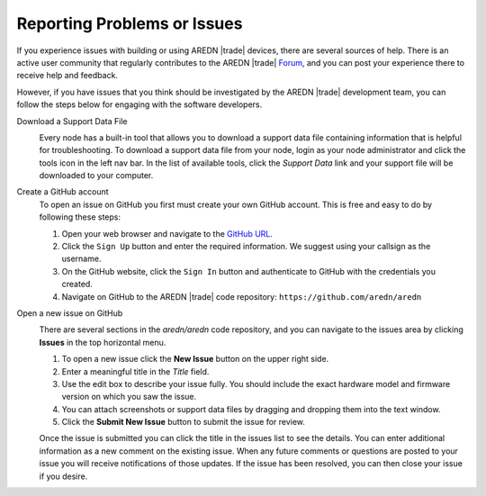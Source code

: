 ============================
Reporting Problems or Issues
============================

If you experience issues with building or using AREDN |trade| devices, there are several sources of help. There is an active user community that regularly contributes to the AREDN |trade| `Forum <https://www.arednmesh.org/forum>`_, and you can post your experience there to receive help and feedback.

However, if you have issues that you think should be investigated by the AREDN |trade| development team, you can follow the steps below for engaging with the software developers.

Download a Support Data File
  .. image:: _images/admin-support-data.png
    :alt: Administration - Support Data Download
    :align: right

  Every node has a built-in tool that allows you to download a support data file containing information that is helpful for troubleshooting. To download a support data file from your node, login as your node administrator and click the tools icon in the left nav bar. In the list of available tools, click the *Support Data* link and your support file will be downloaded to your computer. 

Create a GitHub account
  To open an issue on GitHub you first must create your own GitHub account. This is free and easy to do by following these steps:

  1. Open your web browser and navigate to the `GitHub URL <https://github.com>`_.
  2. Click the ``Sign Up`` button and enter the required information. We suggest using your callsign as the username.
  3. On the GitHub website, click the ``Sign In`` button and authenticate to GitHub with the credentials you created.
  4. Navigate on GitHub to the AREDN |trade| code repository: ``https://github.com/aredn/aredn``

Open a new issue on GitHub
  .. image:: _images/github-issues.png
    :alt: GitHub Issues menu item
    :align: right

  There are several sections in the *aredn/aredn* code repository, and you can navigate to the issues area by clicking **Issues** in the top horizontal menu.

  1. To open a new issue click the **New Issue** button on the upper right side.
  2. Enter a meaningful title in the *Title* field.
  3. Use the edit box to describe your issue fully. You should include the exact hardware model and firmware version on which you saw the issue.
  4. You can attach screenshots or support data files by dragging and dropping them into the text window.
  5. Click the **Submit New Issue** button to submit the issue for review.

  Once the issue is submitted you can click the title in the issues list to see the details. You can enter additional information as a new comment on the existing issue. When any future comments or questions are posted to your issue you will receive notifications of those updates. If the issue has been resolved, you can then close your issue if you desire.
